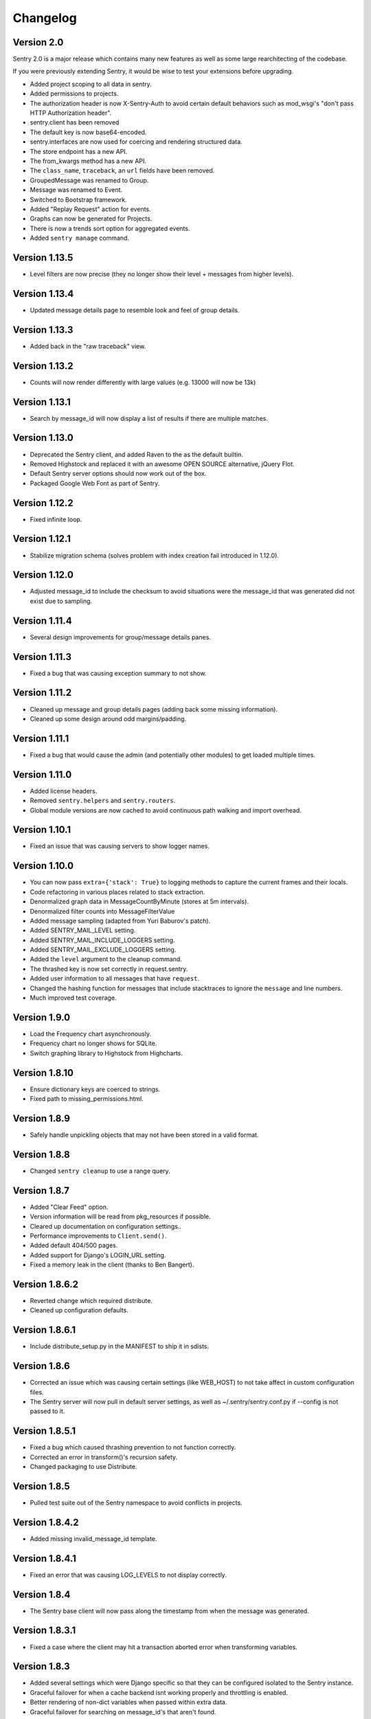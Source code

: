 Changelog
=========

Version 2.0
-----------

Sentry 2.0 is a major release which contains many new features as well as some large
rearchitecting of the codebase.

If you were previously extending Sentry, it would be wise
to test your extensions before upgrading.

* Added project scoping to all data in sentry.
* Added permissions to projects.
* The authorization header is now X-Sentry-Auth to avoid certain default behaviors such as
  mod_wsgi's "don't pass HTTP Authorization header".
* sentry.client has been removed
* The default key is now base64-encoded.
* sentry.interfaces are now used for coercing and rendering structured data.
* The store endpoint has a new API.
* The from_kwargs method has a new API.
* The ``class_name``, ``traceback``, an ``url`` fields have been removed.
* GroupedMessage was renamed to Group.
* Message was renamed to Event.
* Switched to Bootstrap framework.
* Added "Replay Request" action for events.
* Graphs can now be generated for Projects.
* There is now a trends sort option for aggregated events.
* Added ``sentry manage`` command.

Version 1.13.5
--------------

* Level filters are now precise (they no longer show their level + messages from higher levels).

Version 1.13.4
--------------

* Updated message details page to resemble look and feel of group details.

Version 1.13.3
--------------

* Added back in the "raw traceback" view.

Version 1.13.2
--------------

* Counts will now render differently with large values (e.g. 13000 will now be 13k)

Version 1.13.1
--------------

* Search by message_id will now display a list of results if there are multiple matches.

Version 1.13.0
--------------

* Deprecated the Sentry client, and added Raven to the as the default builtin.
* Removed Highstock and replaced it with an awesome OPEN SOURCE alternative, jQuery Flot.
* Default Sentry server options should now work out of the box.
* Packaged Google Web Font as part of Sentry.

Version 1.12.2
--------------

* Fixed infinite loop.

Version 1.12.1
--------------

* Stabilize migration schema (solves problem with index creation fail introduced in 1.12.0).

Version 1.12.0
--------------

* Adjusted message_id to include the checksum to avoid situations were the message_id
  that was generated did not exist due to sampling.

Version 1.11.4
--------------

* Several design improvements for group/message details panes.

Version 1.11.3
--------------

* Fixed a bug that was causing exception summary to not show.

Version 1.11.2
--------------

* Cleaned up message and group details pages (adding back some missing information).
* Cleaned up some design around odd margins/padding.

Version 1.11.1
--------------

* Fixed a bug that would cause the admin (and potentially other modules) to get loaded multiple times.

Version 1.11.0
--------------

* Added license headers.
* Removed ``sentry.helpers`` and ``sentry.routers``.
* Global module versions are now cached to avoid continuous path walking and
  import overhead.

Version 1.10.1
--------------

* Fixed an issue that was causing servers to show logger names.

Version 1.10.0
--------------

* You can now pass ``extra={'stack': True}`` to logging methods to capture
  the current frames and their locals.
* Code refactoring in various places related to stack extraction.
* Denormalized graph data in MessageCountByMinute (stores at 5m intervals).
* Denormalized filter counts into MessageFilterValue
* Added message sampling (adapted from Yuri Baburov's patch).
* Added SENTRY_MAIL_LEVEL setting.
* Added SENTRY_MAIL_INCLUDE_LOGGERS setting.
* Added SENTRY_MAIL_EXCLUDE_LOGGERS setting.
* Added the ``level`` argument to the cleanup command.
* The thrashed key is now set correctly in request.sentry.
* Added user information to all messages that have ``request``.
* Changed the hashing function for messages that include
  stacktraces to ignore the ``message`` and line numbers.
* Much improved test coverage.

Version 1.9.0
-------------

* Load the Frequency chart asynchronously.
* Frequency chart no longer shows for SQLite.
* Switch graphing library to Highstock from Highcharts.

Version 1.8.10
--------------

* Ensure dictionary keys are coerced to strings.
* Fixed path to missing_permissions.html.

Version 1.8.9
-------------

* Safely handle unpickling objects that may not have been stored in a
  valid format.

Version 1.8.8
-------------

* Changed ``sentry cleanup`` to use a range query.

Version 1.8.7
-------------

* Added "Clear Feed" option.
* Version information will be read from pkg_resources if possible.
* Cleared up documentation on configuration settings..
* Performance improvements to ``Client.send()``.
* Added default 404/500 pages.
* Added support for Django's LOGIN_URL setting.
* Fixed a memory leak in the client (thanks to Ben Bangert).

Version 1.8.6.2
---------------

* Reverted change which required distribute.
* Cleaned up configuration defaults.

Version 1.8.6.1
---------------

* Include distribute_setup.py in the MANIFEST to ship it in sdists.

Version 1.8.6
-------------

* Corrected an issue which was causing certain settings (like WEB_HOST) to
  not take affect in custom configuration files.
* The Sentry server will now pull in default server settings, as well as
  ~/.sentry/sentry.conf.py if --config is not passed to it.

Version 1.8.5.1
---------------

* Fixed a bug which caused thrashing prevention to not function correctly.
* Corrected an error in transform()'s recursion safety.
* Changed packaging to use Distribute.

Version 1.8.5
-------------

* Pulled test suite out of the Sentry namespace to avoid conflicts in projects.

Version 1.8.4.2
---------------

* Added missing invalid_message_id template.

Version 1.8.4.1
---------------

* Fixed an error that was causing LOG_LEVELS to not display correctly.

Version 1.8.4
-------------

* The Sentry base client will now pass along the timestamp from when the
  message was generated.

Version 1.8.3.1
---------------

* Fixed a case where the client may hit a transaction aborted error when
  transforming variables.

Version 1.8.3
-------------

* Added several settings which were Django specific so that they can be
  configured isolated to the Sentry instance.
* Graceful failover for when a cache backend isnt working properly and
  throttling is enabled.
* Better rendering of non-dict variables when passed within extra data.
* Graceful failover for searching on message_id's that aren't found.

Version 1.8.0
-------------

* Refactored Sentry server to run standalone (sentry --help).

Version 1.7.5
-------------

* Implemented new client/server storage API and signing methods.
* Fixed a bug where accessing __sentry__ would sometimes cause errors on
  certain code paths.

Version 1.7.4
-------------

* Fixed a bug with potential recursion issues.
* Fixed a bug with the storage API and unicode keys.

Version 1.7.3
-------------

* Storage API has better responses when data fails to decode, or
  you send a bad request.
* Documentation improvements for JSON storage API.

Version 1.7.2
-------------

* All strings, lists, tuples, and sets are now shortened before sending
  to the server. Iterable data structures are truncated to the first
  50 items, and strings are truncated to the first 200 characters.

  Both shorteners have configurable values in the settings.

Version 1.7.1
-------------

* Fixed a bug that slipped through with blocktrans usage.

Version 1.7.0
-------------

* Added ``score`` to ``GroupedMessage`` (schema change).
* Added ``MessageIndex`` (schema change).
* Added Async client (thanks to Yuri Baburov).
* Added support for raw_post_data (thanks to Matthew Schinckel).
* django-paging and django-indexer no longer need to be in INSTALLED_APPS.
* Added an index for GroupedMessages.times_seen.
* The ``score`` column will update atomically in PostgreSQL and MySQL.
* Added the frequency sort option.
* Better internationalization support.
* Fixed a bug with Oracle's date truncation support (changed to hh24).
* Respect TIME_ZONE by using auto_now_* on DateTimeField's.
* Tests required Haystack and Celery are now skipped if module is not found.

Version 1.6.10
--------------

* Added JSON support to storage API.
* Changed default client to use JSON format.

Version 1.6.9.1
---------------

* Fixed an issue with encoding to UTF-8 for Haystack.

Version 1.6.9
-------------

* Added URLs to default search parameters.
* Fixed a bug to ensure template information is only added if its the correct loader

Version 1.6.8.1
-------------

* Search will now show when unauthenticated (e.g. when SENTRY_PUBLIC is enabled)

Version 1.6.8
-------------

* Search no longer allows filters.
* Search no longer allows arbitrary queries without Haystack.
* Added logger, level, site, server, and url to search index.
* Haystack has been updated for further flexibility.
* SearchFilter is now unused (you should update your configs).

Version 1.6.7
-------------

* Moved static media into /static/.
* Added serve_static view to handle static media solely within Sentry.
* Added SENTRY_STATIC_URL_PREFIX setting.

Version 1.6.6
-------------

* setup.py install will no longer install example_project.
* Fixed an issue where __sentry__ would be called even if it wasn't a callable.
* Fixed an issue where transactions would attempt a rollback when not managed while creating
  the sort index.

Version 1.8.8
-------------

* Set a last_message_id so when thrashing is hit there is still a point of reference for tracing.
* Check correct permissions for Sentry.

Version 1.6.4
-------------

* Fixed a memory leak due to TextNode's being created from leading whitespace in realtime packets.

Version 1.6.3
-------------

* Fixed a critical bug in the Sentry JS namespace preventing it from loading.

Version 1.6.2
-------------

* LogHandler will attempt to pick up the request automatically using SentryLogMiddleware.
* Updated AJAX CSRF support for Django 1.2.5.
* request.sentry is now set in any event which has request as part of the parameters.

Version 1.6.0
-------------

* Added message references (uuid's) as message_id in Message
* Fixed css compatibility issues with TextWidget
* SearchFilter now allows searching by message reference id
* Added Sentry404CatchMiddleware
* Added SentryResponseErrorIdMiddleware
* The `request` argument can now be passed into any create_from_ method.

(History beyond 1.6.0 is not present)
